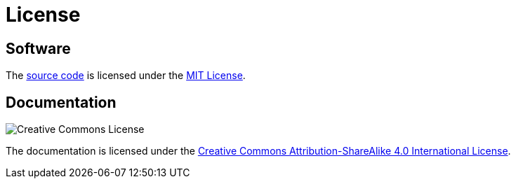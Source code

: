 = License
:repo: https://github.com/bitmandu/rotenc
:mit: https://github.com/bitmandu/rotenc/blob/master/LICENSE
:cc-by-sa: http://creativecommons.org/licenses/by-sa/4.0/

== Software

The {repo}[source code] is licensed under the {mit}[MIT License].

== Documentation

image:https://i.creativecommons.org/l/by-sa/4.0/88x31.png[Creative Commons License]

The documentation is licensed under the {cc-by-sa}[Creative Commons
Attribution-ShareAlike 4.0 International License].
